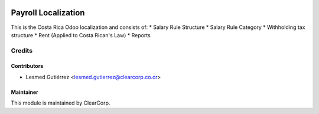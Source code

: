 .. image:: https://img.shields.io/badge/licence-AGPL--3-blue.svg
   :target: http://www.gnu.org/licenses/agpl-3.0-standalone.html
   :alt: License: AGPL-3

====================
Payroll Localization
====================

This is the Costa Rica Odoo localization and consists of:
* Salary Rule Structure
* Salary Rule Category
* Withholding tax structure
* Rent (Applied to Costa Rican's Law)
* Reports


Credits
=======

Contributors
------------

* Lesmed Gutiérrez <lesmed.gutierrez@clearcorp.co.cr>



Maintainer
----------

.. image:: https://avatars0.githubusercontent.com/u/7594691?v=3&s=200
   :alt: ClearCorp
   :target: http://clearcorp.cr

This module is maintained by ClearCorp.
